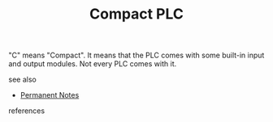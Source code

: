 # Title must come at the end
#+TITLE: Compact PLC
#+STARTUP: overview
# Find tags by asking;
# 1) Topic tag: What are related words to this note?
# 2) Context tag: What is the main idea of this note?
#+ROAM_TAGS: permanent
#+CREATED: [2021-07-05 Pzt]
#+LAST_MODIFIED: [2021-07-05 Pzt 09:58]

# You can link multiple Concepts and Permanent Notes!
"C" means "Compact". It means that the PLC comes with some built-in input and output modules. Not every PLC comes with it.

 - see also ::
# Continuation or Related notes here
    + [[file:20210614003742-keyword-permanent_notes.org][Permanent Notes]]

- references ::
